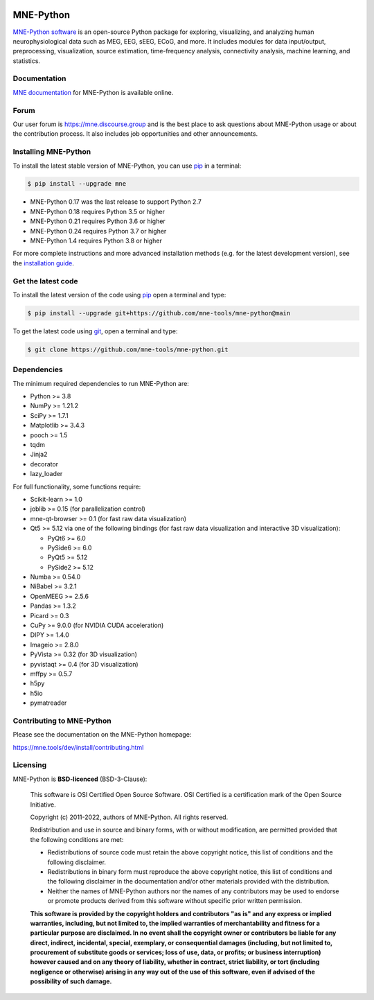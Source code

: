 .. -*- mode: rst -*-

|PyPI|_ |conda-forge|_ |Zenodo|_ |Discourse|_ |Codecov|_

|MNE|_

.. |PyPI| image:: https://img.shields.io/pypi/dm/mne.svg?label=PyPI
.. _PyPI: https://pypi.org/project/mne/

.. |conda-forge| image:: https://img.shields.io/conda/dn/conda-forge/mne.svg?label=Conda
.. _conda-forge: https://anaconda.org/conda-forge/mne

.. |Zenodo| image:: https://zenodo.org/badge/DOI/10.5281/zenodo.592483.svg
.. _Zenodo: https://doi.org/10.5281/zenodo.592483

.. |Discourse| image:: https://img.shields.io/discourse/status?label=Community&server=https%3A%2F%2Fmne.discourse.group%2F
.. _Discourse: https://mne.discourse.group/

.. |Codecov| image:: https://img.shields.io/codecov/c/github/mne-tools/mne-python?label=Coverage
.. _Codecov: https://codecov.io/gh/mne-tools/mne-python

.. |MNE| image:: https://mne.tools/stable/_static/mne_logo.svg
.. _MNE: https://mne.tools/dev/


MNE-Python
==========

`MNE-Python software`_ is an open-source Python package for exploring,
visualizing, and analyzing human neurophysiological data such as MEG, EEG, sEEG,
ECoG, and more. It includes modules for data input/output, preprocessing,
visualization, source estimation, time-frequency analysis, connectivity analysis,
machine learning, and statistics.


Documentation
^^^^^^^^^^^^^

`MNE documentation`_ for MNE-Python is available online.


Forum
^^^^^^

Our user forum is https://mne.discourse.group and is the best place to ask
questions about MNE-Python usage or about the contribution process. It also
includes job opportunities and other announcements.


Installing MNE-Python
^^^^^^^^^^^^^^^^^^^^^

To install the latest stable version of MNE-Python, you can use pip_ in a terminal:

.. code-block:: console

    $ pip install --upgrade mne

- MNE-Python 0.17 was the last release to support Python 2.7
- MNE-Python 0.18 requires Python 3.5 or higher
- MNE-Python 0.21 requires Python 3.6 or higher
- MNE-Python 0.24 requires Python 3.7 or higher
- MNE-Python 1.4 requires Python 3.8 or higher

For more complete instructions and more advanced installation methods (e.g. for
the latest development version), see the `installation guide`_.


Get the latest code
^^^^^^^^^^^^^^^^^^^

To install the latest version of the code using pip_ open a terminal and type:

.. code-block:: console

    $ pip install --upgrade git+https://github.com/mne-tools/mne-python@main

To get the latest code using `git <https://git-scm.com/>`__, open a terminal and type:

.. code-block:: console

    $ git clone https://github.com/mne-tools/mne-python.git


Dependencies
^^^^^^^^^^^^

The minimum required dependencies to run MNE-Python are:

- Python >= 3.8
- NumPy >= 1.21.2
- SciPy >= 1.7.1
- Matplotlib >= 3.4.3
- pooch >= 1.5
- tqdm
- Jinja2
- decorator
- lazy_loader

For full functionality, some functions require:

- Scikit-learn >= 1.0
- joblib >= 0.15 (for parallelization control)
- mne-qt-browser >= 0.1 (for fast raw data visualization)
- Qt5 >= 5.12 via one of the following bindings (for fast raw data visualization and interactive 3D visualization):

  - PyQt6 >= 6.0
  - PySide6 >= 6.0
  - PyQt5 >= 5.12
  - PySide2 >= 5.12

- Numba >= 0.54.0
- NiBabel >= 3.2.1
- OpenMEEG >= 2.5.6
- Pandas >= 1.3.2
- Picard >= 0.3
- CuPy >= 9.0.0 (for NVIDIA CUDA acceleration)
- DIPY >= 1.4.0
- Imageio >= 2.8.0
- PyVista >= 0.32 (for 3D visualization)
- pyvistaqt >= 0.4 (for 3D visualization)
- mffpy >= 0.5.7
- h5py
- h5io
- pymatreader

Contributing to MNE-Python
^^^^^^^^^^^^^^^^^^^^^^^^^^

Please see the documentation on the MNE-Python homepage:

https://mne.tools/dev/install/contributing.html


Licensing
^^^^^^^^^

MNE-Python is **BSD-licenced** (BSD-3-Clause):

    This software is OSI Certified Open Source Software.
    OSI Certified is a certification mark of the Open Source Initiative.

    Copyright (c) 2011-2022, authors of MNE-Python.
    All rights reserved.

    Redistribution and use in source and binary forms, with or without
    modification, are permitted provided that the following conditions are met:

    * Redistributions of source code must retain the above copyright notice,
      this list of conditions and the following disclaimer.

    * Redistributions in binary form must reproduce the above copyright notice,
      this list of conditions and the following disclaimer in the documentation
      and/or other materials provided with the distribution.

    * Neither the names of MNE-Python authors nor the names of any
      contributors may be used to endorse or promote products derived from
      this software without specific prior written permission.

    **This software is provided by the copyright holders and contributors
    "as is" and any express or implied warranties, including, but not
    limited to, the implied warranties of merchantability and fitness for
    a particular purpose are disclaimed. In no event shall the copyright
    owner or contributors be liable for any direct, indirect, incidental,
    special, exemplary, or consequential damages (including, but not
    limited to, procurement of substitute goods or services; loss of use,
    data, or profits; or business interruption) however caused and on any
    theory of liability, whether in contract, strict liability, or tort
    (including negligence or otherwise) arising in any way out of the use
    of this software, even if advised of the possibility of such
    damage.**


.. _MNE-Python software: https://mne.tools/dev/
.. _MNE documentation: https://mne.tools/dev/overview/index.html
.. _installation guide: https://mne.tools/dev/install/index.html
.. _pip: https://pip.pypa.io/en/stable/
